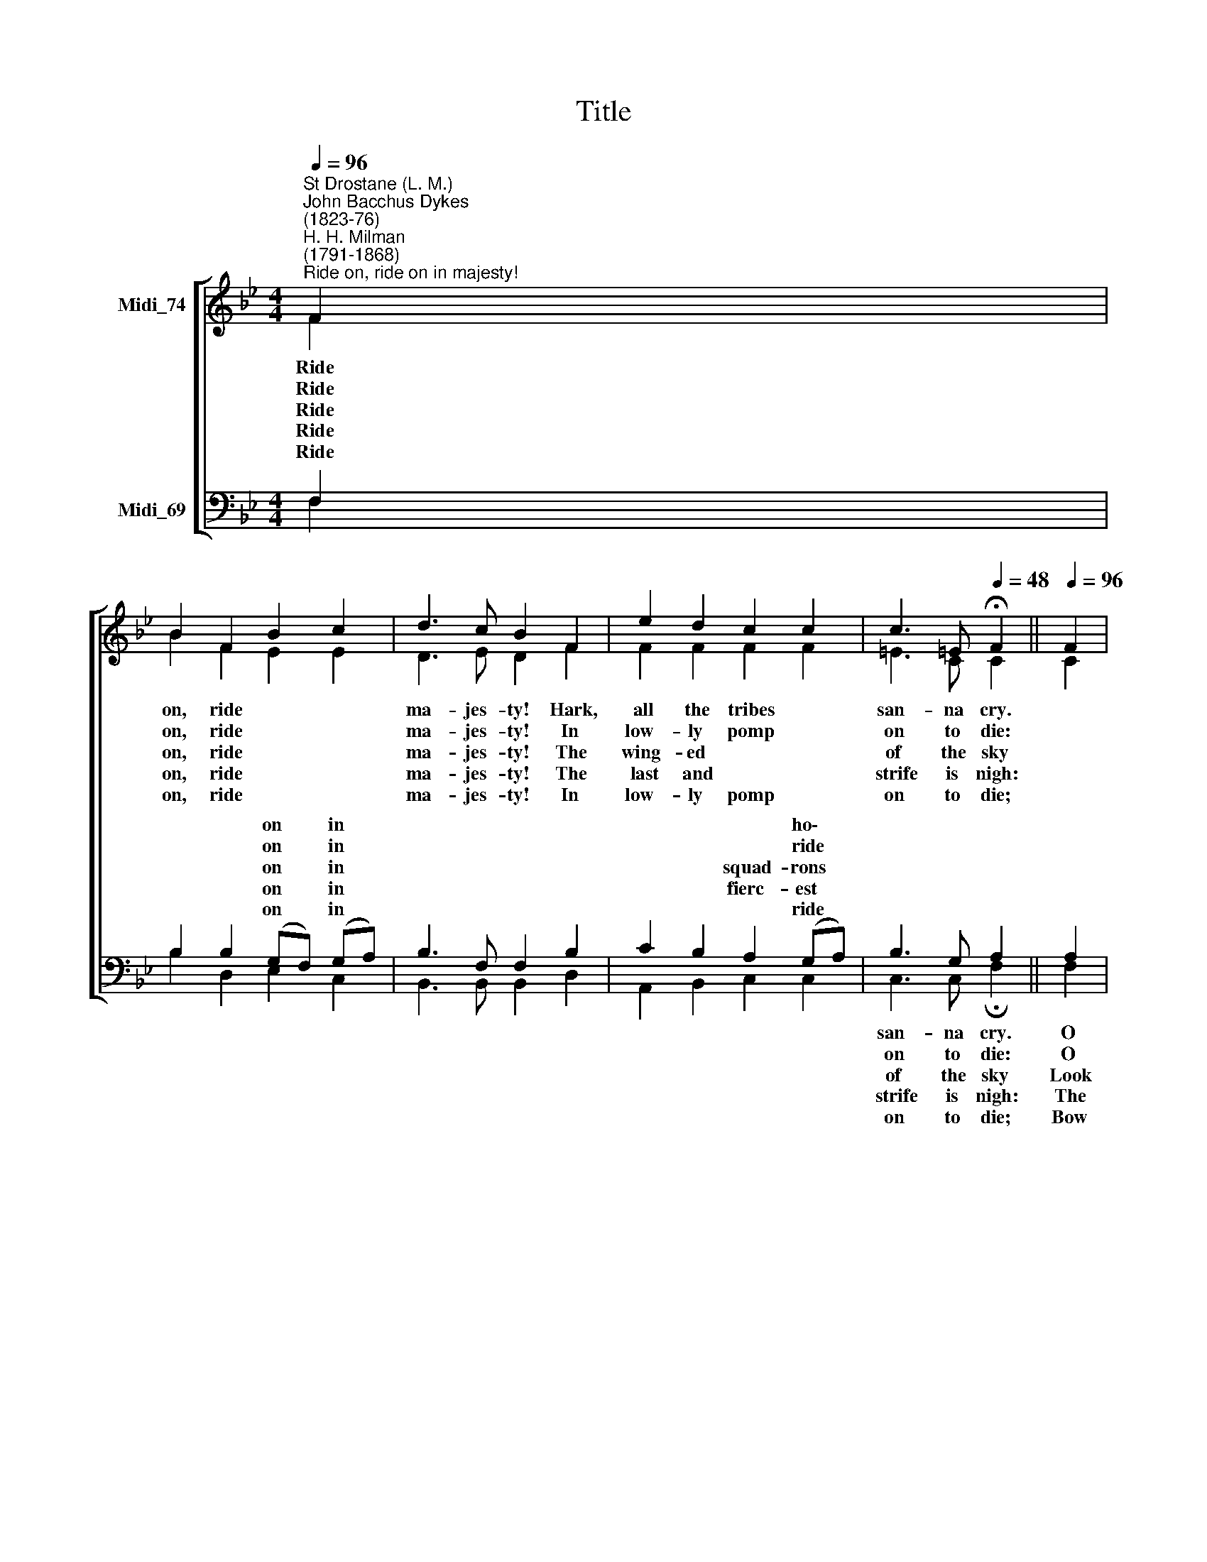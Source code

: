 X:1
T:Title
%%score [ ( 1 2 ) ( 3 4 ) ]
L:1/8
Q:1/4=96
M:4/4
K:Bb
V:1 treble nm="Midi_74"
V:2 treble 
V:3 bass nm="Midi_69"
V:4 bass 
V:1
"^St Drostane (L. M.)""^John Bacchus Dykes\n(1823-76)""^H. H. Milman\n(1791-1868)""^Ride on, ride on in majesty!" F2 | %1
 B2 F2 B2 c2 | d3 c B2 F2 | e2 d2 c2 c2 | c3 =E[Q:1/4=48] !fermata!F2 ||[Q:1/4=96] F2 | %6
 F2 F2 E2 G2 | G2 G2 F2 A2 | B2 F2 G2 D2 | F3 E[Q:1/4=48] !fermata!D2 |] %10
V:2
 F2 | B2 F2 E2 E2 | D3 E D2 F2 | F2 F2 F2 F2 | =E3 C C2 || C2 | B,2 B,2 B,2 B,2 | C2 C2 C2 F2 | %8
w: Ride|on, ride * *|ma- jes- ty! Hark,|all the tribes *|san- na cry.||||
w: Ride|on, ride * *|ma- jes- ty! In|low- ly pomp *|on to die:||||
w: Ride|on, ride * *|ma- jes- ty! The|wing- ed * *|of the sky||||
w: Ride|on, ride * *|ma- jes- ty! The|last and * *|strife is nigh:||||
w: Ride|on, ride * *|ma- jes- ty! In|low- ly pomp *|on to die;||||
 (FE) (DC) B,2 D2 | D2 C2 B,2 |] %10
w: palms * and * scat- tered|* * strowed.|
w: cap\- * tive * death and|* * sin.|
w: see * the~~ap\- * proach- ing|* * fice.|
w: waits * His * own a-|* * Son.|
w: take, * O * God, Thy|power, * reign.|
V:3
 F,2 | B,2 B,2 (G,F,) (G,A,) | B,3 F, F,2 B,2 | C2 B,2 A,2 (G,A,) | B,3 G, A,2 || A,2 | %6
w: |* * on * in *||* * * ho\- *|||
w: |* * on * in *||* * * ride *|||
w: |* * on * in *||* * squad- rons *|||
w: |* * on * in *||* * fierc- est *|||
w: |* * on * in *||* * * ride *|||
 F,2 _A,2 G,2 G,2 | G,2 B,2 A,2 C2 | B,3 _A, G,2 B,2 | B,2 (=A,F,) F,2 |] %10
w: |||gar- ments * *|
w: |||con- quered * *|
w: |||sac- ri\- * *|
w: |||noin- ted * *|
w: |||* and * *|
V:4
 F,2 | B,2 D,2 E,2 C,2 | B,,3 B,, B,,2 D,2 | A,,2 B,,2 C,2 C,2 | C,3 C, !fermata!F,2 || F,2 | %6
w: ||||san- na cry.|O|
w: ||||on to die:|O|
w: ||||of the sky|Look|
w: ||||strife is nigh:|The|
w: ||||on to die;|Bow|
 D,2 D,2 E,2 E,2 | =E,2 E,2 F,2 (F,_E,) | (D,C,) B,,2 E,2 G,,2 | F,,2 F,,2 !fermata!B,,2 |] %10
w: Sa- viour meek, pur-|sue Thy road with *|||
w: Christ, Thy tri- umphs|now be- gin o'er *|||
w: down with sad and|won- dering eyes to *|||
w: Fa- ther on His|sap- phire throne a\- *|||
w: Thy meek head to|mor- tal pain, then *|||

